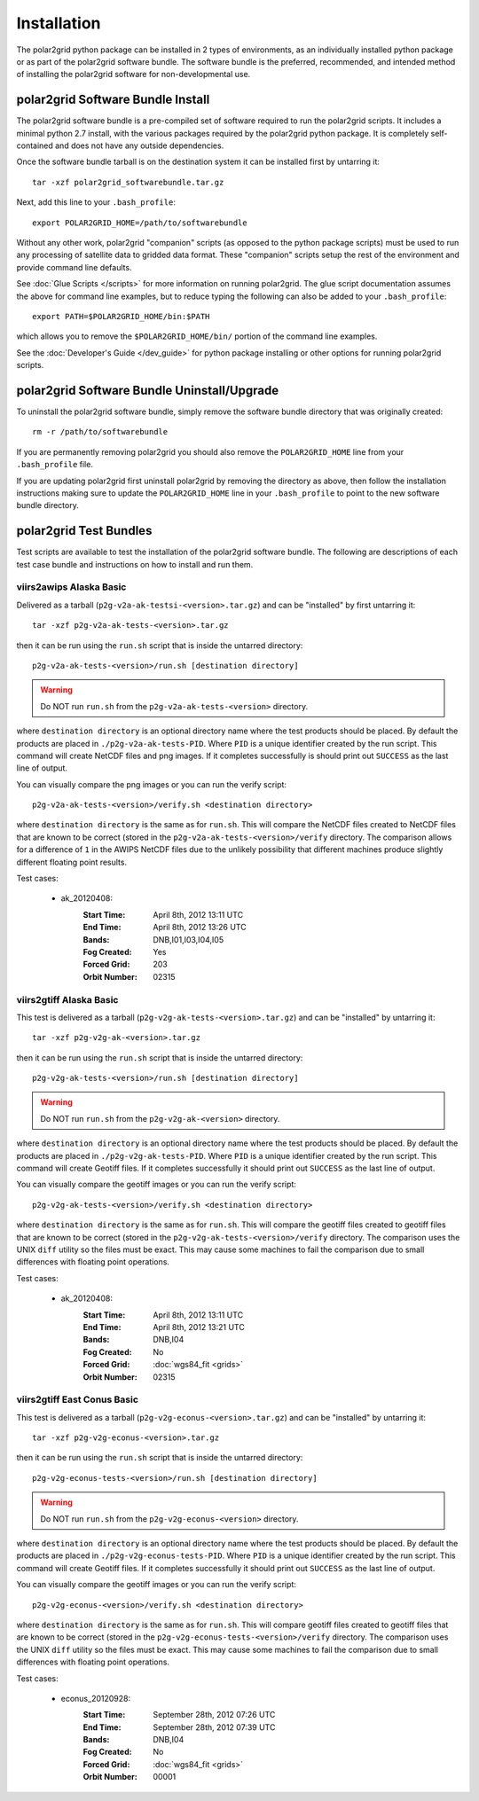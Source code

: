 Installation
============

The polar2grid python package can be installed in 2 types of environments,
as an individually installed python package or as part of the polar2grid
software bundle.  The software bundle is the preferred, recommended,
and intended method of installing the polar2grid software for
non-developmental use.

polar2grid Software Bundle Install
----------------------------------

The polar2grid software bundle is a pre-compiled set of software required
to run the polar2grid scripts.  It includes a minimal python 2.7 install,
with the various packages required by the polar2grid python package. It is
completely self-contained and does not have any outside dependencies.

Once the software bundle tarball is on the destination system it can be
installed first by untarring it::

    tar -xzf polar2grid_softwarebundle.tar.gz

Next, add this line to your ``.bash_profile``::

    export POLAR2GRID_HOME=/path/to/softwarebundle

Without any other work, polar2grid "companion" scripts (as opposed to the
python package scripts) must be used to run any processing of
satellite data to gridded data format. These "companion" scripts setup the
rest of the environment and provide command line defaults.

See :doc:`Glue Scripts </scripts>` for more information on running polar2grid.
The glue script documentation assumes the above for command line examples, but
to reduce typing the following can also be added to your ``.bash_profile``::

    export PATH=$POLAR2GRID_HOME/bin:$PATH

which allows you to remove the ``$POLAR2GRID_HOME/bin/`` portion of the
command line examples.

See the :doc:`Developer's Guide </dev_guide>` for python package installing or
other options for running polar2grid scripts.

polar2grid Software Bundle Uninstall/Upgrade
--------------------------------------------

To uninstall the polar2grid software bundle, simply remove the software
bundle directory that was originally created::

    rm -r /path/to/softwarebundle

If you are permanently removing polar2grid you should also remove the
``POLAR2GRID_HOME`` line from your ``.bash_profile`` file.

If you are updating polar2grid first uninstall polar2grid by removing the
directory as above, then follow the installation instructions making sure
to update the ``POLAR2GRID_HOME`` line in your ``.bash_profile`` to point to
the new software bundle directory.

polar2grid Test Bundles
-----------------------

Test scripts are available to test the installation of the polar2grid
software bundle.  The following are descriptions of each test case bundle
and instructions on how to install and run them.

viirs2awips Alaska Basic
########################

Delivered as a tarball (``p2g-v2a-ak-testsi-<version>.tar.gz``) and can be "installed" by
first untarring it::

    tar -xzf p2g-v2a-ak-tests-<version>.tar.gz

then it can be run using the ``run.sh`` script that is inside the untarred
directory::

    p2g-v2a-ak-tests-<version>/run.sh [destination directory]

.. warning::

    Do NOT run ``run.sh`` from the ``p2g-v2a-ak-tests-<version>`` directory.

where ``destination directory`` is an optional directory name where the test
products should be placed.  By default the products are placed in
``./p2g-v2a-ak-tests-PID``.  Where ``PID`` is a unique identifier created by
the run script.  This command will create NetCDF files and
png images.  If it completes successfully is should print out
``SUCCESS`` as the last line of output.

You can visually compare the png images or you can run the verify
script::

    p2g-v2a-ak-tests-<version>/verify.sh <destination directory>

where ``destination directory`` is the same as for ``run.sh``.  This will
compare the NetCDF files created to NetCDF files that are known to be
correct (stored in the ``p2g-v2a-ak-tests-<version>/verify`` directory.  The comparison
allows for a difference of ``1`` in the AWIPS NetCDF files due to the unlikely
possibility that different machines produce slightly different floating point
results.

Test cases:

    - ak_20120408:
        :Start Time: April 8th, 2012 13:11 UTC
        :End Time: April 8th, 2012 13:26 UTC
        :Bands: DNB,I01,I03,I04,I05
        :Fog Created: Yes
        :Forced Grid: 203
        :Orbit Number: 02315

.. versionchanged:: 1.0.2
    Updated verified data for ms2gt0.23a

.. versionchanged:: 1.0.3
    Updated verified data for ms2gt0.24a and new command-line syntax

viirs2gtiff Alaska Basic
########################

This test is delivered as a tarball (``p2g-v2g-ak-tests-<version>.tar.gz``) and can be
"installed" by untarring it::

    tar -xzf p2g-v2g-ak-<version>.tar.gz

then it can be run using the ``run.sh`` script that is inside the untarred
directory::

    p2g-v2g-ak-tests-<version>/run.sh [destination directory]

.. warning::

    Do NOT run ``run.sh`` from the ``p2g-v2g-ak-<version>`` directory.

where ``destination directory`` is an optional directory name where the test
products should be placed. By default the products are placed in
``./p2g-v2g-ak-tests-PID``. Where ``PID`` is a unique identifier created by
the run script. This command will create Geotiff files.  If it completes
successfully it should print out ``SUCCESS`` as the last line of output.

You can visually compare the geotiff images or you can run the verify script::

    p2g-v2g-ak-tests-<version>/verify.sh <destination directory>

where ``destination directory`` is the same as for ``run.sh``. This will
compare the geotiff files created to geotiff files that are known to be
correct (stored in the ``p2g-v2g-ak-tests-<version>/verify`` directory. The
comparison uses the UNIX ``diff`` utility so the files must be exact. This may
cause some machines to fail the comparison due to small differences with
floating point operations.

Test cases:

    - ak_20120408:
        :Start Time: April 8th, 2012 13:11 UTC
        :End Time: April 8th, 2012 13:21 UTC
        :Bands: DNB,I04
        :Fog Created: No
        :Forced Grid: :doc:`wgs84_fit <grids>`
        :Orbit Number: 02315

viirs2gtiff East Conus Basic
############################

This test is delivered as a tarball (``p2g-v2g-econus-<version>.tar.gz``) and
can be "installed" by untarring it::

    tar -xzf p2g-v2g-econus-<version>.tar.gz

then it can be run using the ``run.sh`` script that is inside the untarred
directory::

    p2g-v2g-econus-tests-<version>/run.sh [destination directory]

.. warning::

    Do NOT run ``run.sh`` from the ``p2g-v2g-econus-<version>`` directory.

where ``destination directory`` is an optional directory name where the test
products should be placed. By default the products are placed in
``./p2g-v2g-econus-tests-PID``. Where ``PID`` is a unique identifier created
by the run script. This command will create Geotiff files. If it completes
successfully it should print out ``SUCCESS`` as the last line of output.

You can visually compare the geotiff images or you can run the verify script::

    p2g-v2g-econus-<version>/verify.sh <destination directory>

where ``destination directory`` is the same as for ``run.sh``. This will
compare geotiff files created to geotiff files that are known to be
correct (stored in the ``p2g-v2g-econus-tests-<version>/verify`` directory.
The comparison uses the UNIX ``diff`` utility so the files must be exact. This
may cause some machines to fail the comparison due to small differences with
floating point operations.

Test cases:

    - econus_20120928:
        :Start Time: September 28th, 2012 07:26 UTC
        :End Time: September 28th, 2012 07:39 UTC
        :Bands: DNB,I04
        :Fog Created: No
        :Forced Grid: :doc:`wgs84_fit <grids>`
        :Orbit Number: 00001




